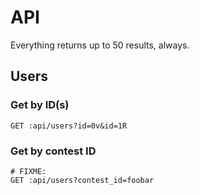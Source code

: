 #+PROPERTY: header-args:restclient :var api="http://localhost:4000/api"
* API
Everything returns up to 50 results, always.
** Users
*** Get by ID(s)
#+BEGIN_SRC restclient
GET :api/users?id=0v&id=1R
#+END_SRC

#+RESULTS:
#+BEGIN_SRC js
[
  {
    "id": "0v",
    "discordTag": "Amari.Orn53#9628",
    "twitchName": "amari.orn53",
    "twitchDisplayName": "Amari.Orn53",
    "profileUrl": "https://cdn.fakercloud.com/avatars/shinze_128.jpg"
  },
  {
    "id": "1R",
    "discordTag": "Amani_Oberbrunner#1842",
    "twitchName": "amani_oberbrunner",
    "twitchDisplayName": "Amani_Oberbrunner",
    "profileUrl": "https://cdn.fakercloud.com/avatars/hasslunsford_128.jpg"
  }
]
// GET http://localhost:4000/api/users?id=0v&id=1R
// HTTP/1.1 200 OK
// Content-Security-Policy: default-src 'self';base-uri 'self';block-all-mixed-content;font-src 'self' https: data:;frame-ancestors 'self';img-src 'self' data:;object-src 'none';script-src 'self';script-src-attr 'none';style-src 'self' https: 'unsafe-inline';upgrade-insecure-requests
// X-DNS-Prefetch-Control: off
// Expect-CT: max-age=0
// X-Frame-Options: SAMEORIGIN
// Strict-Transport-Security: max-age=15552000; includeSubDomains
// X-Download-Options: noopen
// X-Content-Type-Options: nosniff
// X-Permitted-Cross-Domain-Policies: none
// Referrer-Policy: no-referrer
// X-XSS-Protection: 0
// Access-Control-Allow-Origin: *
// Access-Control-Allow-Methods: GET, HEAD, PUT, PATCH, POST, DELETE
// Access-Control-Allow-Headers: content-type
// Content-Type: application/json
// Date: Thu, 05 Aug 2021 15:22:24 GMT
// Connection: keep-alive
// Keep-Alive: timeout=5
// Content-Length: 438
// Request duration: 0.007929s
#+END_SRC

*** Get by contest ID
#+BEGIN_SRC restclient
# FIXME:
GET :api/users?contest_id=foobar
#+END_SRC
